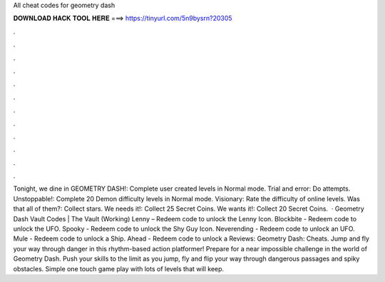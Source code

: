 All cheat codes for geometry dash

𝐃𝐎𝐖𝐍𝐋𝐎𝐀𝐃 𝐇𝐀𝐂𝐊 𝐓𝐎𝐎𝐋 𝐇𝐄𝐑𝐄 ===> https://tinyurl.com/5n9bysrn?20305

.

.

.

.

.

.

.

.

.

.

.

.

Tonight, we dine in GEOMETRY DASH!: Complete user created levels in Normal mode. Trial and error: Do attempts. Unstoppable!: Complete 20 Demon difficulty levels in Normal mode. Visionary: Rate the difficulty of online levels. Was that all of them?: Collect stars. We needs it!: Collect 25 Secret Coins. We wants it!: Collect 20 Secret Coins.  · Geometry Dash Vault Codes | The Vault (Working) Lenny – Redeem code to unlock the Lenny Icon. Blockbite - Redeem code to unlock the UFO. Spooky - Redeem code to unlock the Shy Guy Icon. Neverending - Redeem code to unlock an UFO. Mule - Redeem code to unlock a Ship. Ahead - Redeem code to unlock a Reviews:  Geometry Dash: Cheats. Jump and fly your way through danger in this rhythm-based action platformer! Prepare for a near impossible challenge in the world of Geometry Dash. Push your skills to the limit as you jump, fly and flip your way through dangerous passages and spiky obstacles. Simple one touch game play with lots of levels that will keep.
